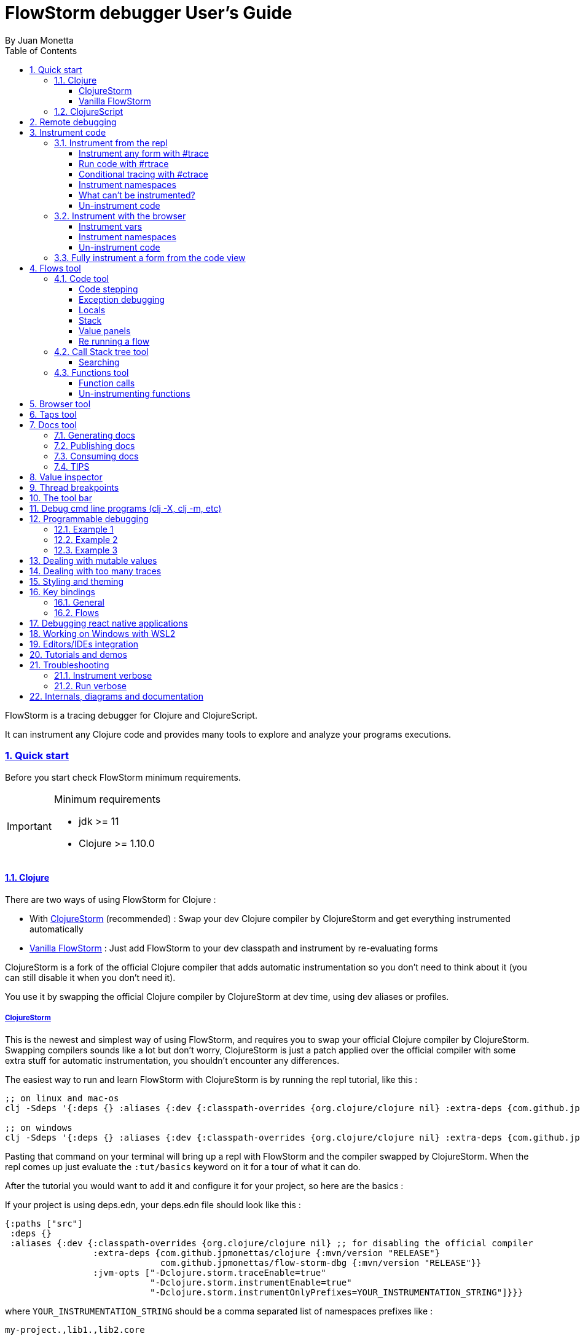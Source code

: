 = FlowStorm debugger User's Guide
:source-highlighter: rouge
:author: By Juan Monetta
:lang: en
:encoding: UTF-8
:doctype: book
:toc: left
:toclevels: 4
:sectlinks:
:sectanchors:
:leveloffset: 1
:sectnums:


FlowStorm is a tracing debugger for Clojure and ClojureScript.

It can instrument any Clojure code and provides many tools to explore and analyze your programs executions.

== Quick start

Before you start check FlowStorm minimum requirements.

[IMPORTANT]
.Minimum requirements
====
	- jdk >= 11
	- Clojure >= 1.10.0
====

=== Clojure

There are two ways of using FlowStorm for Clojure :

	- With <<#_clojurestorm,ClojureStorm>> (recommended) : Swap your dev Clojure compiler by ClojureStorm and get everything instrumented automatically
	- <<#_vanilla_flowstorm,Vanilla FlowStorm>> : Just add FlowStorm to your dev classpath and instrument by re-evaluating forms
    
ClojureStorm is a fork of the official Clojure compiler that adds automatic instrumentation so you don't need to think about it (you can still disable it when you don't need it).

You use it by swapping the official Clojure compiler by ClojureStorm at dev time, using dev aliases or profiles.

==== ClojureStorm

This is the newest and simplest way of using FlowStorm, and requires you to swap your official Clojure compiler by ClojureStorm.
Swapping compilers sounds like a lot but don't worry, ClojureStorm is just a patch applied over the official compiler with some
extra stuff for automatic instrumentation, you shouldn't encounter any differences.

The easiest way to run and learn FlowStorm with ClojureStorm is by running the repl tutorial, like this :

[,bash]
----
;; on linux and mac-os
clj -Sdeps '{:deps {} :aliases {:dev {:classpath-overrides {org.clojure/clojure nil} :extra-deps {com.github.jpmonettas/clojure {:mvn/version "RELEASE"} com.github.jpmonettas/flow-storm-dbg {:mvn/version "RELEASE"}} :jvm-opts ["-Dclojure.storm.traceEnable=true" "-Dclojure.storm.instrumentEnable=true" "-Dclojure.storm.instrumentOnlyPrefixes=user"]}}}' -A:dev

;; on windows
clj -Sdeps '{:deps {} :aliases {:dev {:classpath-overrides {org.clojure/clojure nil} :extra-deps {com.github.jpmonettas/clojure {:mvn/version """RELEASE"""} com.github.jpmonettas/flow-storm-dbg {:mvn/version """RELEASE"""}} :jvm-opts ["""-Dclojure.storm.traceEnable=true""" """-Dclojure.storm.instrumentEnable=true""" """-Dclojure.storm.instrumentOnlyPrefixes=user"""]}}}' -A:dev
----

Pasting that command on your terminal will bring up a repl with FlowStorm and the compiler swapped by ClojureStorm. When the repl comes up just
evaluate the `:tut/basics` keyword on it for a tour of what it can do.

After the tutorial you would want to add it and configure it for your project, so here are the basics :

If your project is using deps.edn, your deps.edn file should look like this :
[,clojure]
----
{:paths ["src"]
 :deps {}
 :aliases {:dev {:classpath-overrides {org.clojure/clojure nil} ;; for disabling the official compiler
                 :extra-deps {com.github.jpmonettas/clojure {:mvn/version "RELEASE"}
                              com.github.jpmonettas/flow-storm-dbg {:mvn/version "RELEASE"}}
                 :jvm-opts ["-Dclojure.storm.traceEnable=true"
                            "-Dclojure.storm.instrumentEnable=true"
                            "-Dclojure.storm.instrumentOnlyPrefixes=YOUR_INSTRUMENTATION_STRING"]}}}
----

where `YOUR_INSTRUMENTATION_STRING` should be a comma separated list of namespaces prefixes like :

	  my-project.,lib1.,lib2.core

which means only instrument my-project.* (which includes all sub namespaces), all lib1.* and only everything under lib2.core

This is probably what most people want since you don't want to instrument things like nrepl, cider or any of your tooling stuff
although you can still do it if you need it. There are also other options you can check with `:help`.

If your project uses lein, your project.clj file should look something like this :

[,clojure]
----
(defproject my.project "1.0.0"
  :profiles {:dev {:dependencies [[com.github.jpmonettas/clojure "RELEASE"]
                                  [com.github.jpmonettas/flow-storm-dbg "RELEASE"] ]
                   :exclusions [org.clojure/clojure] ;; for disabling the official compiler
                   :jvm-opts ["-Dclojure.storm.traceEnable=true"
                              "-Dclojure.storm.instrumentEnable=true"
                              "-Dclojure.storm.instrumentOnlyPrefixes=YOUR_INSTRUMENTATION_STRING"]}}
  :main foo.core)
----

with `YOUR_INSTRUMENTATION_STRING` as described above.

==== Vanilla FlowStorm

If you use https://clojure.org/guides/deps_and_cli[clojure cli] you can start a repl with the FlowStorm dependency loaded like this :

[,bash]
----
;; on linux and mac-os
clj -Sforce -Sdeps '{:deps {com.github.jpmonettas/flow-storm-dbg {:mvn/version "RELEASE"}}}'

;; on windows
clj -Sforce -Sdeps '{:deps {com.github.jpmonettas/flow-storm-dbg {:mvn/version """RELEASE"""}}}'
----

If you are a https://leiningen.org/[lein] user add the dependency to your project.clj `:dependencies` and run `lein repl`.

Then require the api namespace and start the debugger :

[,clojure]
----
user> (require '[flow-storm.api :as fs-api]) ;; the only namespace you need to require

user> (fs-api/local-connect) ;; will run the debugger GUI and get everything ready
----

You should now see a empty debugger window.

Lets debug something :

[,clojure]
----
user> #rtrace (reduce + (map inc (range 10))) ;; #rtrace will instrument and run some code
----

image::user_guide_images/quick_start.png[]

After running it, you should get the return value of the expression (as if #rtrace wasn't there).
The debugger thread list (the one on the left) shows all the threads it has recordings for.
Double clicking on it should open the "thread exploring tools" for that thread in a new tab.

This guide will cover all the tools in more detail but if you are interested in code stepping for example
you will find it in the `code stepping tool` at the bottom left corner of the thread tab, the one that has the `()` icon.
Clicking on it will show you something like the picture above.

Go ahead and use the stepping controls to step over the code.

Now that everything seems to be working move on and explore the many features FlowStorm provides. There are many ways of instrumenting
your code, and many ways to explore its executions.
	
=== ClojureScript

Debugging ClojureScript is a case of remote debugging in FlowStorm. This means the debugger
will run in a separate process and connect to the debuggee by connecting to a repl.

For enabling every debugger feature, remote connections needs a repl. If you don't connect to a repl you
can still use the debugger but you will have to call `flow-storm.api/remote-connect` by hand on your app.

[NOTE]
.Repl connection limitations
====
Currently only shadow-cljs repl over nrepl is supported.
====

Lets say you are using https://github.com/thheller/shadow-cljs[shadow-cljs] to start a ClojureScript repl.

First you need to add FlowStorm dependency to your project dependencies, like this :

[,clojure]
----
$ cat shadow-cljs.edn

{...
 :dependencies [... [com.github.jpmonettas/flow-storm-inst "RELEASE"]]

 ;; the next two lines aren't needed but pretty convenient
 :nrepl {:port 9000}
 :my-build-id {:devtools {:preloads [flow-storm.api]}}
 ...} 
----

Then lets say you start your repl like :

[,bash]
----
npx shadow-cljs watch :my-build-id

shadow-cljs - config: /home/jmonetta/demo/shadow-cljs.edn
shadow-cljs - server version: 2.19.0 running at http://localhost:9630
shadow-cljs - nREPL server started on port 9000
shadow-cljs - watching build :my-build-id
[:my-build-id] Configuring build.
[:my-build-id] Compiling ...
[:my-build-id] Build completed. (127 files, 0 compiled, 0 warnings, 6.19s)

cljs.user=> 
----

As you can see from the output log shadow-cljs started a nrepl server on port 9000, this is the port FlowStorm needs to connect to,
so to start the debugger and connect to it you run :

[,bash]
----
;; on linux and mac-os
clj -Sforce -Sdeps '{:deps {com.github.jpmonettas/flow-storm-dbg {:mvn/version "RELEASE"}}}' -X flow-storm.debugger.main/start-debugger :port 9000 :repl-type :shadow :build-id :my-build-id

;; on windows
clj -Sforce -Sdeps '{:deps {com.github.jpmonettas/flow-storm-dbg {:mvn/version """RELEASE"""}}}' -X flow-storm.debugger.main/start-debugger :port 9000 :repl-type :shadow :build-id :my-build-id
----

And that is all you need, the debugger GUI will pop up and everything will be ready.

Try tracing some code from the repl :

[,clojure]
----
cljs.user> #rtrace (reduce + (map inc (range 10))) ;; #rtrace will instrument and run some code
----

After running it, you should get the return value of the expression (as if #rtrace wasn't there).

The debugger thread list (the one on the left) shows all the threads it has recordings for. Because we are
in javascript land there will always be just one thread, called `main`.
Double clicking it should open the "thread exploring tools" for that thread in a new tab.

This guide will cover all the tools in more detail but if you are interested in code stepping for example you will find
it in the `code stepping tool` at the bottom left corner of the thread tab, the one that has the `()` icon.

Click on it and use the stepping controls to step over the code.

Now that everything seems to be working move on and explore the many features FlowStorm provides. There are many ways of instrumenting
your code, and many ways to explore its executions.

If you are not using a repl or the repl you are using isn't supported by FlowStorm yet you can still use the debugger
but not all features will be supported (mainly the browser features).

For this you can start the debugger like before but without any parameters, like this :

[,bash]
----
clj -Sforce -Sdeps '{:deps {com.github.jpmonettas/flow-storm-dbg {:mvn/version "RELEASE"}}}' -X flow-storm.debugger.main/start-debugger
----

And then go to your app code and call `(flow-storm.api/remote-connect)` maybe on your main, so every time your program starts
will automatically connect to the repl.

[NOTE]
.ClojureScript environments
====

FlowStorm is supported for ClojureScript in :

		  - Browsers
		  - NodeJS
		  - React native
====

[NOTE]
.NodeJs and react-native
====
On NodeJs and react-native you need to install the `websocket` library.
Do this by running `npm install websocket --save`

For react-native if your app is running inside a cellphone you will have to also provide the `:debugger-host` key
to `flow-storm.debugger.main/start-debugger` with your box ip address, unless you are using adb reverse with your ports for
which you will have to `adb reverse tcp:7722 tcp:7722` (the debugger websocket port)
====

[NOTE]
.App initialization debugging
====
If you need to debug some app initialization, for adding `#trace` tags before the debugger is connected you
will have to require flow-storm.api yourself, probably in your main. All the tracing will be replayed to the debugger
once it is connected.
====

== Remote debugging

You can remotely debug any Clojure application the exposes a nrepl server.
You can do remote Clojure debugging in two ways (the same as local debugging), with and without ClojureStorm.

The debuggee side should be setup the same as a normal local setup with the optional change that you can use
`flow-storm-inst` instead of `flow-storm-dbg` being the former a slimmed down version of the later one that
doesn't contain some libraries used only by the UI, but using the full `flow-storm-dbg` is also ok.

Once you have on your remote box your debuggee running and exposing a nrepl server you can connect to it by running :

[,bash]
----
clj -Sforce -Sdeps '{:deps {com.github.jpmonettas/flow-storm-dbg {:mvn/version "RELEASE"}}}' -X flow-storm.debugger.main/start-debugger :port 9000 :runtime-host '"YOUR-REPL-IP-ADDRESS"' :debugger-host '"YOUR-IP-ADDRESS"'
----

assuming your nrepl server is listening on port 9000.

If your application is running in a different box you can also provide two extra keys :

   - `:runtime-host` should be the ip of the debuggee (defaults to localhost)
   - `:debugger-host` should be the ip where the debugger is running, since the debuggee needs to connect back to it (defaults to localhost)"

== Instrument code

[NOTE]
.ClojureStorm
====
Instructions here only apply to vanilla FlowStorm and ClojureScript debugging. If you are using ClojureStorm
this is done automatically for you, so just skip this section.
====

Code instrumentation in FlowStorm is done by rewriting your code, in a way that doesn't change its behavior
but when executed will trace everything the code is doing.

You can instrument code from the <<#_browser_tool,browser tool>> or the repl.

=== Instrument from the repl

==== Instrument any form with #trace

You can instrument any top level form at the repl by writing `#trace` before it, like this :

[,clojure]
----
#trace
(defn sum [a b]
  (+ a b))
----

and then evaluating the form.

important:: `#trace` is meant to be used with forms that don't run immediately, like: defn, defmethod, extend-type, etc.
Use `#rtrace` to trace and run a form, like `#rtrace (map inc (range 10))`.

==== Run code with #rtrace

`#rtrace` is useful in two situations :

First, when instrumenting and running a simple form at the repl, like:

[,clojure]
----
#rtrace (-> (range) (filter odd?) (take 10) (reduce +))
----

Second, when you want to run a form with a certain flow id (see <<#_flows_tool,flows>>).

`#rtrace` by default will instrument and run the form with flow id 0, but you can use
`#rtrace0`, `#rtrace1`, `#rtrace2`, `#rtrace3`, `#rtrace4`, `#rtrace5` to trace with flows ids [0..5].

==== Conditional tracing with #ctrace

Some times you need to debug a function that is being constantly called many times per second, like in a game loop.

Adding a `#trace` on this functions will make it generate too many traces and everything will get slow.

In most of this cases you probably don't want to trace absolutely everything, but are probably interested in executions under
certain conditions. This is what `#ctrace` is for.

`#ctrace` is exactly like `#trace` but with the difference that you can control when tracing will be disable/enable
by the use of `^{trace:/when ...}` meta.

For example :

[,clojure]
----
#trace
(defn called-many-times [a]
  (+ a 10))

#ctrace
(defn foo []
  (->> (range 10000)
       (map (fn sc [i]
              ^{:trace/when (<= 2 i 4)}
              (called-many-times i)))
       (reduce +)))

(foo) ;; => 50095000
----

If you take a look at the <<#_call_stack_tree_tool, call stack tree>> you will see :

image::user_guide_images/ctrace_example.png[]

Notice that we only added `#ctrace` to the function that needs to control trace disabling, the rest of the
functions can be instrumented normally.

==== Instrument namespaces

FlowStorm allows you to instrument entire namespaces by providing `flow-strom.api/instrument-namespaces-clj`.

You call it like this :

[,clojure]
----
(instrument-namespaces-clj #{"org.my-app.core" "cljs."})
----

The first argument is a set of namespaces prefixes to instrument. In the previous example it means
instrument all namespaces starting with `org.my-app.core`, and all starting with `cljs.`

The second argument can be a map supporting the following options :

- `:excluding-ns` a set of strings with namespaces that should be excluded
- `:disable` a set containing any of #{`:expr` `:binding` `:anonymous-fn`} useful for disabling unnecessary traces in code that generate too many
- `:verbose?` when true show more logging

==== What can't be instrumented?

This are some limitations when instrumenting forms :

1. Very big forms can't be fully instrumented. The JVM spec has a limit on the size of methods and instrumentation adds a lot of code.
When instrumenting entire namespaces, if you hit this limit on a form a warning will printed on the console saying `Instrumented expression is too large for the Clojure compiler`
and FlowStorm automatically tries to instrument it with a lighter profile, by disabling some instrumentation.

2. Functions that call recur without a loop

3. Functions that return recursive lazy sequences. Like `(fn foo [] (lazy-seq (... (foo))))`

==== Un-instrument code

Un-instrumenting code that has been instrumented with `#trace` or `#ctrace` is straight forward, just remove the tag and re evaluate the form.

To un-instrument entire namespaces you can use `flow-storm.api/uninstrument-namespaces-clj` which accept a set of namespaces prefixes.

=== Instrument with the browser

Most of the time you can instrument code by just clicking in the browser. The only exceptions are functions that were just defined in the repl
and weren't loaded from a file. 

==== Instrument vars

Using the browser you can navigate to the var you are interested in and then use the instrument button to instrument it.

image::user_guide_images/browser_var_instrumentation.png[]

There are two ways of instrumenting a var :

- Instrument (instrument just the var source code)
- Instrument recursively (recursively instrument the var and all vars referred by it)

==== Instrument namespaces

Using the browser you can also instrument multiple namespaces. Do this by selecting the namespaces you are interested in
and then a right click should show you a menu with two instrumentation commands.

image::user_guide_images/browser_ns_instrumentation.png[]

- `Instrument namespace :light` - record function arguments and return values (not expressions, no bindings tracing)

- `Instrument namespace :full` fully instrument everything

Light instrumentation is useful when you know the functions generate too many traces, so you can opt to trace just functions
calls and returns. You can then <<#_fully_instrument_a_form_from_the_code_view, fully instrument>> whatever functions you are interested in.

==== Un-instrument code

The bottom panel shows all instrumented vars and namespaces.

image::user_guide_images/browser_uninstrument.png[]

You can un-instrument them temporarily with the enable/disable checkbox or
permanently with the del button.

=== Fully instrument a form from the code view

image::user_guide_images/fully_instrument_form.png[]

If you have instrumented a form with the <<#_instrument_namespaces_2, :light profile>> you can fully instrument it by right clicking on the current form
and then clicking `Fully instrument this form`.

== Flows tool

The `Flows` tab contains a bunch of tools for analyzing all traced executions flows.

Flows are identified by a flow-id and can be started by running a form with `#rtrace`, `#rtrace1`, `#rtrace2`, etc,.
If you run a flow twice with the same flow id, the first one is going to be replaced.

A flow will happen in one or more threads. A separate tab will show for each thread.

For example if we trace a form that spawns multiple threads :

[,clojure]
----
#rtrace (-> (pmap (fn [i] (* i i)) (range 5)))
----

image::user_guide_images/thread_outer_form.png[]

the `(-> (pmap ... (range 5)))` form will run on the `main` thread

image::user_guide_images/thread_inner_form.png[]

while the `(fn [i] (* i i))`. executions will be distributed in the `clojure-agent-send-off-pool-*` since `clojure.core/pmap` is backed by a thread pool.

Anything instrumented that isn't run under #rtrace will end up in the funnel flow, which accumulates all traces that don't contain any flow-id.

image::user_guide_images/funnel_flow.png[]

=== Code tool

image::user_guide_images/code_tool_tab.png[]

The code tool is the second of the `Flows` tab. It provides most of the functionality found in a traditional debugger.
You can use it to step over each expression, visualize values, locals and more.

==== Code stepping

image::user_guide_images/controls.png[]

The numbers at the end show `current_trace_index / total_traces`.

Write any number (less than total_traces) on the text box to jump into that position in time. When jumping around you can write down any interesting
positions you find and then use the text box to jump back to it if you need.

The code tool allows you to step and "travel thought time" in two ways:

- You can use the controls at the top or [Ctrl | Alt]+MouseWheel on the forms to move one step at a time.

- Or you can click on the highlighted forms to position the debugger at that point in time.

Only the forms that were executed at least once for the flow and thread will be highlighted.

When clicking on a highlighted form two things can happen :

	 - If the form was executed only once for the current frame, the debugger will immediately jump to it.
	 - Else if the form was executed multiple times, a context menu will show all the values that form evaluated to, sorted by time,
	 and clicking on them will make the debugger jump to that specific point in time. This is useful for debugging loops.

image::user_guide_images/loops.png[]

==== Exception debugging

Lets say you just run a instrumented piece of code and an exception bubbled up. One thing you can do to locate the source of the exception
is to click the last trace button, it will move the debugger to the last trace captured for the thread, which almost always point to the expression evaluated before the exception was thrown.

==== Locals

The locals panel will always show the locals bounded for the current point in time.

image::user_guide_images/locals.png[]

Right clicking on them will show a menu where you can :

	  - define the value with a name, so you can use it at the repl
	  - inspect the value with the <<#_value_inspector,value inspector>>
	  - tap the value as with `tap>`

==== Stack

The stack panel will always show the current stacktrace. Be aware that the stacktrace
only include functions calls that had been recorded, so if you aren't recording everything
there will be gaps.

image::user_guide_images/stack.png[]

Clicking on any of the stack entries will make the debugger jump to that point in time.

==== Value panels

Value panels show in many places in FlowStorm.

image::user_guide_images/value_panels.png[]

The value panel in the code tool always display a pretty print of the current expression value.

You can configure the print-level and print-meta for the pretty printing by using the controls at the top.

===== Define value for repl

Use the `def` button to define a var pointing to the current inspector value.

You can use / to provide a namespace, otherwise will be defined under [cljs.]user

==== Re running a flow

Every time you run a form with #rtrace FlowStorm keeps a copy of the form. You can use the re-run-flow button after instrumenting or un-instrumenting code,
since it allows you to re run the form with a single click.

=== Call Stack tree tool

The call stack tree tool is the first one of the `Flows` tab. It allows you to see the execution flow by expanding its call stack tree.

image::user_guide_images/callstack_tool_tab.png[]

The call stack tree is useful for a high level overview of a complex execution and also as a tool for quickly moving through time.

You can jump to any point in time by double clicking on a node or by right clicking and on the context menu selecting `Step code`. 

image::user_guide_images/callstack_tree.png[]

[NOTE]
.Tree refreshing
====
If FlowStorm keeps receiving traces for the thread you are analyzing, it will keep building the tree but will not automatically refresh its visuals.
You can use the refresh button at the root to update it.
====

Use the button at the top left corner of the tree tool to show the current frame of the debugger in the tree.

There are also two <<#_value_panels,value panels>> at the bottom that show the arguments and return value for the currently selected function call.

==== Searching

You can search over function names and a string serialization of the arguments using the search tool at the top.

`\*print-level*` controls how deeply it will serialize the arguments it will search over.

Use `From index` if you don't want to search from the beginning. It will be automatically set after each match so it is easy to keep searching forward.

If the search is taking too long you can always cancel it by hitting `Ctrl-g` on the keyboard. You can always make your search faster by choosing a
lower value for `\*print-level*` or by <<#_un_instrument_code_2,un-instrumenting>> unnecessary code so you have less information to search over.

image::user_guide_images/search_match.png[]

Once you have a search match the tree will auto expand but not auto scroll. If the expansion is big you will have to manually
scroll down and use the blue link at the top to help you locate the match.

=== Functions tool

The functions tool is the third one of the `Flows` tab.

image::user_guide_images/functions_tool_tab.png[]

It shows a list of all traced functions sort by how many times the have been called.

image::user_guide_images/functions.png[]

Normal functions will be colored black, multimethods magenta and types/records protocols/interfaces implementations in green.

Together with the <<#_call_stack_tree_tool, call stack tree>> provide a high level overview of a flow thread execution and allows you to
jump through time much quicker than single stepping.

You can search over the functions list by using the bar at the top.

==== Function calls

Double clicking on any function will display all function calls on the right sorted by time. Each line will show the arguments vector
for each call, and you can use the check boxes at the top to hide some of them.

image::user_guide_images/function_calls.png[]

Clicking on any item will display the result of the call in the value pane, while double clicking on any item in the functions call list will move the debugger to that specific point in time.

==== Un-instrumenting functions

Since the functions tool shows all the functions sorted by how many time they have been called it is a good tool to
see where most of your traces are coming from. If you want to reduce the number of traces, to make lets say, search faster,
you can right click on any function to un instrument it. You will have to <<#_re_running_a_flow,re run the flow>> after.

== Browser tool

The browser tool is pretty straight forward. It allows you to navigate your namespaces and vars, and also instrument/un-instrument them.

image::user_guide_images/browser.png[]

See <<#_instrument_with_the_browser, instrument with the browser>> for more info.

== Taps tool

Use the taps tool to visualize your `tap>`.

image::user_guide_images/taps.png[]

Every time you (local-connect) or (remote-connect) FlowStorm will add a tap, so whenever you `tap>` something
it show in the taps list.

Double click on any value to start the value inspector for it.

A `#tap` tag will also be available, which will tap and return so you can use it like `(+ 1 2 #tap (* 3 4))`
Use the `clear` button to clear the list.

There is also `#tap-stack-trace`. It will tap the current stack trace.

== Docs tool

Generate projects functions documentation by sampling their executions.

=== Generating docs

Lets say we want to generate documentation for datascript(https://github.com/tonsky/datascript/). 

First we clone the repo. Then we can generate it by calling `flow-storm.api/cli-doc`. 

For convenience we are going to create a script `document.sh` like this :

[,bash]
----
#!/bin/bash

clj -Sforce -Sdeps '{:deps {com.github.jpmonettas/flow-storm-inst {:mvn/version "RELEASE"}}}' \
    -X:test flow-storm.api/cli-doc \
    :result-name '"datascript-flow-docs-1.4.0"' \
    :print-unsampled? true \
    :instrument-ns '#{"datascript"}' \
    :fn-symb 'datascript.test/test-clj' \
    :fn-args '[]' \
    :examples-pprint? true \
    :examples-print-length 2 \
    :examples-print-level 3 
----

The idea behind `flow-storm.api/cli-doc` is to act as a trampoline, so it will instrument our code base as specified by `:instrument-ns` 
then call whatever function provided by `:fn-symb` and `:fn-args`.

For this case we are going to instrument every namespace that starts with "datascript" and then run `datascript.test/test-clj` without arguments.

For the rest of the options check `flow-storm.api/cli-doc` doc string.

It will output 3 useful things :

- datascript-flow-docs-1.4.0.jar containing just a sample.edn file with all the data
- the coverage percentage (how many fns were sampled over the instrumented ones)
- unsampled fns, which are all the functions that were instrumented but the test never called

So if you are running your tests, as a bonus you will get your test "coverage" and a list of functions your 
tests aren't exercising, you should see something like this after it finishes :

image::user_guide_images/flow_docs_cli.png[]

=== Publishing docs

Given the docs are already in jar format you can publish them to your local repo or any maven repo (like Clojars) 
with the usual mvn utilities.

=== Consuming docs

FlowStorm debugger provides a way of visualizing whatever docs you have on your classpath.

For this you can add the docs and FlowStorm to your classpaths as usual, like :

[,bash]
----
clj -Sforce -Sdeps '{:deps {com.github.jpmonettas/flow-storm-dbg {:mvn/version "RELEASE"} dsdocs/dsdocs {:local/root "/home/user/datascript/datascript-flow-docs-1.4.0.jar"}}}'
----

or if you want to use the documentation I already generated and uploaded to my clojars group try :

[,bash]
----
clj -Sforce -Sdeps '{:deps {com.github.jpmonettas/flow-storm-dbg {:mvn/version "RELEASE"} com.github.jpmonettas/datascript-flow-docs {:mvn/version "1.4.0"}}}'
----

and now we can run the debugger :

[,clojure]
----
(require '[flow-storm.api :as fs-api])

(fs-api/local-connect)
----

The documentation will be available under the Docs tool.

You can search and click over all the functions you have loaded from all your imported docs to see the details.

Currently it shows fns meta, arguments, returns, and call examples.

image::user_guide_images/flow_docs_browser.png[]

=== TIPS

If you are using the emacs integration you can do `C-c C-f d` (flow-storm-show-current-var-doc) to show the current function documentation 
in the debugger.


== Value inspector

Use the value inspector to explore any data.

image::user_guide_images/value_inspector.png[]

Use it to lazily and recursively navigate your data. It will render collections with links that allows you
to dig deeper into the data.

The top bar provides a way of navigating back.

Use the `def` button to define the current value for the repl.

[NOTE]
.Datafy
====
Value inspector uses `clojure.datafy/datafy` under the hood, so you can explore your objects also.
====

== Thread breakpoints

image::user_guide_images/thread_breaks.png[]

FlowStorm is a tracing debugger, wich means it can record what is happening without the need of stopping
your programs execution. This is all fine but doesn't cover every possible situation. There are
cases where recording everything is impractical, like in a game loop, since it will consume a lot of heap
and you are probably not interested in all those frames details.

For situations like the previous one, FlowStorm has the ability to set thread breakpoints, which means to define a point
in the execution of your program where you want your threads to block and wait.
While the threads are waiting you can explore what happened so far. If the recorded information isn't enough you can
click the play buttons next to each blocked thread to tell it to continue until it hits the breakpoint again. Then
you can analyse the new recordings. Once you are done, you can choose to uninstrument
your functions, or maybe easier to just pause recording using the pause button in the main toolbar. Then you
can remove the break and unblock every thread.

You can define breaks in two ways :

- Using the browser, you can navigate to any function and click on the `Break` button. This will block the calling
  thread everytime the selected function gets called.
- Or you can also install a break by calling (flow-storm.api/break-at 'my-proj.core/some-fn)

[NOTE]
.Conditional threads breakpoints
====
The break-at fn accepts a second argument where you can provide a predicate that will be called with the same arguments
of the function you are breaking. It will only break when the predicate returns true. If you don't
provide a predicate it will default to `(constantly true)`
====

To remove the current break, click the remove break button on the main toolbar.

== The tool bar

The toolbar provides quick access to some general commands :

image::user_guide_images/toolbar.png[]

From left to right :

- Clean all. Will clean all flows, taps and every value the debugger is retaining.
- Cancel current running task. If the debugger is taking too long with something and you want to cancel it use this button.
- Remove break. Remove the current thread break. See thread breaks
- Start/Stop recording. You can keep code instrumented but keep your heap from growing by stopping recording when you are not debugging.

== Debug cmd line programs (clj -X, clj -m, etc)

If you run any Clojure programs from the command line, by using `clj -X ...`, `clj -m ...` etc, 
you can use `flow-storm.api/cli-run` as a trampoline, to start a debugger, instrument everything you are interested in an then
run you original command.

As an example, lets say you are compiling ClojureScript code like this :

[,bash]
----
clj -Sdeps '{:deps {org.clojure/clojurescript {:mvn/version "1.11.57"}}}' \
    -M -m cljs.main -t nodejs ./org/foo/myscript.cljs
----

you can then run and debug the execution of the same command like this :

[,bash]
----
clj -Sforce -Sdeps '{:deps {org.clojure/clojurescript {:mvn/version "1.11.57"} com.github.jpmonettas/flow-storm-dbg {:mvn/version "RELEASE"} com.github.jpmonettas/flow-storm-inst {:mvn/version "RELEASE"}}}' \
	-X flow-storm.api/cli-run :instrument-ns '#{"cljs."}'           \
                              :profile ':light'                     \
                              :require-before '#{"cljs.repl.node"}' \
							  :excluding-ns '#{"cljs.vendor.cognitect.transit"}' \
                              :fn-symb 'cljs.main/-main'            \
                              :fn-args '["-t" "nodejs" "./org/foo/myscript.cljs"]';
----

== Programmable debugging

FlowStorm gives you full access to its internal indexes from the repl so you can write programs to analyze your traces if whats provided by the GUI is not
enough.

Lets say you have traced some code and now you want to analyze the traces from the repl, this are some examples :

[,clojure]
----
(require '[flow-storm.runtime.indexes.api :as index-api]) ;; first require the index-api

(index-api/print-threads)        ;; you can print all threads
(index-api/select-thread nil 16) ;; select the flow-id and thread-id, so you don't need to be constantly typing it
----

=== Example 1 

Collect all the types information for parameters that flow into a function

[,clojure]
----
(defn fn-signatures [fn-ns fn-name]
  (let [[flow-id thread-id] @index-api/selected-thread
        {:keys [frame-index]} (index-api/get-thread-indexes flow-id thread-id)
        frames (index-api/timeline-frame-seq flow-id thread-id)]
    (->> frames
         (reduce (fn [coll-samples frame]
                   (if (and (= fn-ns (:fn-ns frame))
                            (= fn-name (:fn-name frame)))

                     (conj coll-samples (mapv type (:args-vec frame)))

                     coll-samples))
                 #{}))))

(fn-signatures "user" "factorial")
----

=== Example 2

Visualization lenses over traces. Say I have a loop-recur process in which I am computing
new versions of an accumulated data structure, but I want to see only some derived data
instead of the entire data-structure (like, a visualization based on every frame of the loop).

Lets say we stepped with the debugger to index 109 (some expression inside a loop),
and we want to work with all the values for that coordinate from the repl, then you can :

[,clojure]
----
;; for this example we are also going to need indexes.protocols
(require '[flow-storm.runtime.indexes.protocols :as indexes])

(defn frame-similar-values [idx]
  (let [[flow-id thread-id] @index-api/selected-thread
        {:keys [frame-index]} (index-api/get-thread-indexes flow-id thread-id)
        {:keys [expr-executions]} (indexes/frame-data frame-index idx {})
        {:keys [coor]} (indexes/timeline-entry frame-index idx)]

    (->> expr-executions
         (reduce (fn [coll-vals expr-exec]
                   (if (= coor (:coor expr-exec))
                     (conj coll-vals (:result expr-exec))
                     coll-vals))
                 []))))

(frame-similar-values 109) ;; get all the values
----

=== Example 3

Create a small stepper for the repl

[,clojure]
----
;; a helper for pprinting forms with highlighted parts
(require '[flow-storm.debugger.form-pprinter :as form-pprinter])
;; and some utils for printing with colors
(require '[flow-storm.utils :as utils]) 

(def idx (atom 0)) ;; the state of our debugger, where we are in the timeline

(defn show-current []
  (let [[flow-id thread-id] @index-api/selected-thread
        {:keys [coor form-id result]} (index-api/timeline-entry flow-id thread-id @idx)
        {:keys [form/form]} (index-api/get-form flow-id thread-id form-id)]
    (when coor
      (form-pprinter/pprint-form-hl-coord form coor)
      (println "\n")
      (println "==[VAL]==>" (utils/colored-string result :yellow)))))

(defn step-next []
  (swap! idx inc)
  (show-current))

(defn step-prev []
  (swap! idx dec)
  (show-current))

;; use the debugger with
(reset! idx 12) ;; move the idx wherever you want
(step-next)
(step-prev)
----

== Dealing with mutable values

FlowStorm will retain all values pointers when code executes so you can analyze them later. This works great with immutable values but
when your code uses mutable values like this :

[,clojure]
----
#rtrace
(let [a (java.util.ArrayList.)]
  (count a)
  (.add a "hello")
  (count a)
  (.add a "world")
  (.add a "!"))
----  

then every time you step over `a` it will contain the last value ["hello" "world" "!"].

You can fix this situation by implementing a multimethod like this :

[,clojure]
----
(defmethod flow-storm.runtime.values/snapshot-value java.util.ArrayList
    [a]	   
    (into [] a))
----

to provide FlowStorm a way of creating a snapshot of the mutable value.

[NOTE]
.ClojureStorm
====
If you are using ClojureStorm evaluate the previous defmethod in a ns that is not being
instrumented to avoid an infinite recursion.
====

Be aware that this is tricky in multithreading situations, as always with mutable values.

[NOTE]
.Atoms and derefable values
====
If the value implements clojure.lang.IDeref (or cljs.core.IDeref in Cljs) a snapshot will be created automatically by derefing the object, 
so no need to implement `flow-storm.runtime.values/snapshot-value`
====

== Dealing with too many traces

If you are tracing some code that ends up in a infinite loop the debugger will probably choke on
too many traces, making everything slow and where your only option is to restart it.

For preventing this FlowStorm provides a couple of tools :

*If you are using vanilla FlowStorm* there is `:thread-trace-limit`, you can use it like this :

[,clojure]
----
#rtrace ^{:thread-trace-limit 200} ;; set our fuse at 200
(loop [i 0]
  (if (> i 100)
    42 ;; we will never reach here
    (recur i)))
----

the infinite loop will be cut after 200 iterations by a thread-trace-limit exceeded exception, and you will have the traces on
the debugger to figure out what went wrong.

*If you are using ClojureStorm* then there is `-Dflowstorm.fnExpressionsLimit=200` which will stop recording expressions for the
frame after 200 expressions. This is not exactly the same as the previous `:thread-trace-limit` since it will not cut an infinite
loop, that part you can do it with your IDE, but will prevent the debugger for collapsing under too many traces.

== Styling and theming

All functions that start the debugger ui (`flow-storm.api/local-connect`, `flow-storm.debugger.main/start-debugger`) accept a map
with the `:styles` and `:theme` keywords. If `:styles` points to a css file it will be used to overwrite the default styles, in case you 
want to change colors, make your fonts bigger, etc. `:theme` could be one of `:auto` (default), `:light`, `:dark`.

Like this :

[,clojure]
----
user> (local-connect {:styles "~/.flow-storm/big-fonts.css" :theme :dark})
----

If you are using ClojureStorm you can also provide them with :

   -Dflowstorm.theme=dark
   -Dflowstorm.styles=~/.flow-storm/big-fonts.css
   
You can overwrite all the styles defined here https://github.com/jpmonettas/flow-storm-debugger/blob/master/resources/styles.css

== Key bindings

=== General

- `Ctrl-g` Cancel any long running task (only search supported yet)
- `Ctrl-l` Clean all debugger state
- `Ctrl-d` Toggle debug-mode. Will log useful debugging information to the console.
- `F`      "Select the Flows tool"
- `B`      "Select the Browser tool"
- `T`      "Select the Taps tool"
- `D`      "Select the Docs tool"

=== Flows

- `Esc` Select the funnel default flow threads list
- `0` Select flow id 0 threads list
- `t` Select the tree tool (needs to be inside a thread)
- `c` Select the code tool (needs to be inside a thread)
- `f` Select the functions tool (needs to be inside a thread)

- `p` Step prev
- `n` Step next
- `^` Step out
- `<` Step first
- `>` Step last

== Debugging react native applications

Debugging ClojureScript react native application needs a combination of ClojureScript and remote debugging.

Assuming you are using shadow-cljs, have added the `flow-storm-inst` dependency, and that it started a nrepl server on port 9000, you 
can start a debugger and connect to it by running :

[,bash]
----
clj -Sforce -Sdeps '{:deps {com.github.jpmonettas/flow-storm-dbg {:mvn/version "RELEASE"}}}' -X flow-storm.debugger.main/start-debugger :port 9000 :repl-type :shadow :build-id :your-app-build-id :debugger-host '"YOUR_DEV_MACHINE_IP"'
----

You also need to make it possible for the device to connect back to the debugger on port 7722. You can accomplish this by running :

[,bash]
----
adb reverse tcp:7722 tcp:7722
----

Also remember that you need to have installed the `websocket` npm library. You can do this like :

[,bash]
----
npm install websocket --save
----

== Working on Windows with WSL2

For those using WSL2 on Windows. You'll need to set up an X-Server on Windows, make sure you drill a hole in the firewall for the port, and then specify the display for the WSL process.

Then everything should work. The steps are:

    . Install VcXsrv on Windows.
    . Run the XLaunch app on Windows, Choose Multiple Windows, Display Number 0, Start no client, Check all settings on the Extra Settings screen (specifically "Disable access control"
    . In the WSL2 terminal, run ip addr | grep eth0 to determine the ip of the xserver
    . On Windows, go to Firewall and network protection, select Advanced Settings, and add a new Inbound Rule in the Windows Defender window that pops up.
    . For the rule, select Port, then TCP, specific port 6000, then click next twice, and finally name the rule something appropriate, like "XServer rule".
    . Now find the rule you just created, right click, select Properties, then the Scope tab, and enter the IP address you found at step 3 with an appropriate range in order to allow the port through for the WSL2 subsystem.
    . Now find the ip address of your windows machine by typing ipconfig in a windows terminal
    . Now, in the WSL2 terminal, type export DISPLAY=IP_ADDERSS_FOUND_ON_STEP_7:0.0
    . Also in the WSL2 terminal, type export LIBGL_ALWAYS_INDIRECT=1
    . Now you can start clojure with the command clj -Sforce -Sdeps '{:deps {com.github.jpmonettas/flow-storm-dbg {:mvn/version "RELEASE"} com.github.jpmonettas/flow-storm-inst {:mvn/version "RELEASE"}}}'
    . That should get you into the REPL, where you should type (require '[flow-storm.api :as fs-api])
    . Finally, type (fs-api/local-connect) and you're done!

== Editors/IDEs integration

https://github.com/jpmonettas/flow-storm-debugger/tree/master/editors[This document] will track information on different ways to integrate editors/IDEs with FlowStorm.

== Tutorials and demos

- https://www.youtube.com/watch?v=2nH59edD5Uo[Show me your REPL episode]
- https://www.youtube.com/watch?v=PbGVTVs1yiU[Debugging Clojure with FlowStorm]
- https://www.youtube.com/watch?v=jMYl32lnMhI[Debugging ClojureScript with FlowStorm]
- https://www.youtube.com/watch?v=A3AzlqNwUXc[Presentation at London Clojurians]
- https://www.youtube.com/watch?v=YnpQMrkj4v8[Flows basics]
- https://youtu.be/YnpQMrkj4v8?t=332[Instrumenting libraries]
- https://youtu.be/YnpQMrkj4v8?t=533[Debugging the ClojureScript compiler]
- https://www.youtube.com/watch?v=cnLwRzxrKDk[Browser]
- https://youtu.be/cnLwRzxrKDk?t=103[Def button]
- https://youtu.be/cnLwRzxrKDk?t=133[Conditional tracing]

== Troubleshooting

=== Instrument verbose

By default functions like `flow-storm.api/instrument-namespaces-clj` will not print warnings on the console. You can log extra information
by providing `:verbose? true` to the options map.

=== Run verbose

`#rtrace form` just expands to `(flow-storm.api/runi {} form)`.

The first argument is a options map, which accepts `:verbose? :true`, in which case FlowStorm will print to the console tracing stats.

Is useful when you have instrumented a big application and wish to see tracing progress while running.

== Internals, diagrams and documentation

- https://github.com/jpmonettas/flow-storm-debugger/tree/master/docs/high_level_diagram.pdf
- https://github.com/jpmonettas/flow-storm-debugger/tree/master/docs/form_instrumentation.pdf
- https://github.com/jpmonettas/flow-storm-debugger/tree/master/docs/data_structures.pdf
									   
////
Local Variables:
mode: outline
outline-regexp: "[=]+"
End:
////

